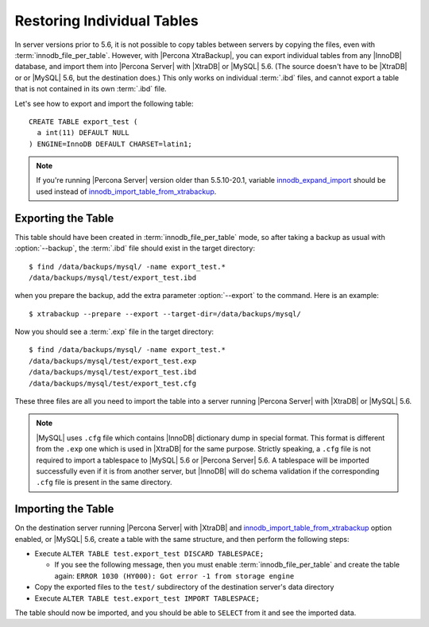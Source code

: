 .. _export_import_tables:

=============================
 Restoring Individual Tables
=============================

In server versions prior to 5.6, it is not possible to copy tables between servers by copying the files, even with :term:`innodb_file_per_table`. However, with |Percona XtraBackup|, you can export individual tables from any |InnoDB| database, and import them into |Percona Server| with |XtraDB| or |MySQL| 5.6. (The source doesn't have to be |XtraDB| or or |MySQL| 5.6, but the destination does.) This only works on individual :term:`.ibd` files, and cannot export a table that is not contained in its own :term:`.ibd` file.

Let's see how to export and import the following table: ::

  CREATE TABLE export_test (
    a int(11) DEFAULT NULL
  ) ENGINE=InnoDB DEFAULT CHARSET=latin1;

.. note:: 

   If you're running |Percona Server| version older than 5.5.10-20.1, variable `innodb_expand_import <http://www.percona.com/doc/percona-server/5.5/management/innodb_expand_import.html#innodb_expand_import>`_ should be used instead of `innodb_import_table_from_xtrabackup <http://www.percona.com/doc/percona-server/5.5/management/innodb_expand_import.html#innodb_import_table_from_xtrabackup>`_.

Exporting the Table
===================

This table should have been created in :term:`innodb_file_per_table` mode, so after taking a backup as usual with :option:`--backup`, the :term:`.ibd` file should exist in the target directory: ::

  $ find /data/backups/mysql/ -name export_test.*
  /data/backups/mysql/test/export_test.ibd

when you prepare the backup, add the extra parameter :option:`--export` to the command. Here is an example: ::

  $ xtrabackup --prepare --export --target-dir=/data/backups/mysql/

Now you should see a :term:`.exp` file in the target directory: ::

  $ find /data/backups/mysql/ -name export_test.*
  /data/backups/mysql/test/export_test.exp
  /data/backups/mysql/test/export_test.ibd
  /data/backups/mysql/test/export_test.cfg

These three files are all you need to import the table into a server running |Percona Server| with |XtraDB| or |MySQL| 5.6.

.. note:: 

  |MySQL| uses ``.cfg`` file which contains |InnoDB| dictionary dump in special format. This format is different from the ``.exp`` one which is used in |XtraDB| for the same purpose. Strictly speaking, a ``.cfg`` file is not required to import a tablespace to |MySQL| 5.6 or |Percona Server| 5.6. A tablespace will be imported successfully even if it is from another server, but |InnoDB| will do schema validation if the corresponding ``.cfg`` file is present in the same directory.

Importing the Table
===================

On the destination server running |Percona Server| with |XtraDB| and `innodb_import_table_from_xtrabackup <http://www.percona.com/doc/percona-server/5.5/management/innodb_expand_import.html#innodb_import_table_from_xtrabackup>`_ option enabled, or |MySQL| 5.6, create a table with the same structure, and then perform the following steps:

* Execute ``ALTER TABLE test.export_test DISCARD TABLESPACE;``
  
  * If you see the following message, then you must enable :term:`innodb_file_per_table` and create the table again: ``ERROR 1030 (HY000): Got error -1 from storage engine``

* Copy the exported files to the ``test/`` subdirectory of the destination server's data directory 

* Execute ``ALTER TABLE test.export_test IMPORT TABLESPACE;``

The table should now be imported, and you should be able to ``SELECT`` from it and see the imported data.


